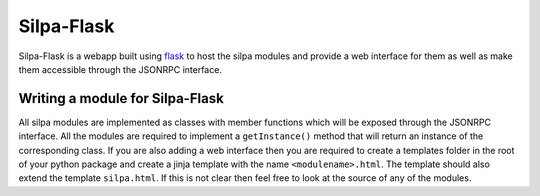 Silpa-Flask
===========

Silpa-Flask is a webapp built using `flask <flask.pocoo.org/‎>`_ to
host the silpa modules and provide a web interface for them as well as
make them accessible through the JSONRPC interface.


Writing a module for Silpa-Flask
--------------------------------

All silpa modules are implemented as classes with member functions
which will be exposed through the JSONRPC interface. All the modules
are required to  implement a ``getInstance()`` method that will return
an instance of the corresponding class. If  you are also adding a
web interface then you are required to create a templates folder in
the root of your python package and create a jinja template with the
name ``<modulename>.html``. The template should also extend the
template  ``silpa.html``. If this is not clear then feel free to look
at the source of any of the modules.
